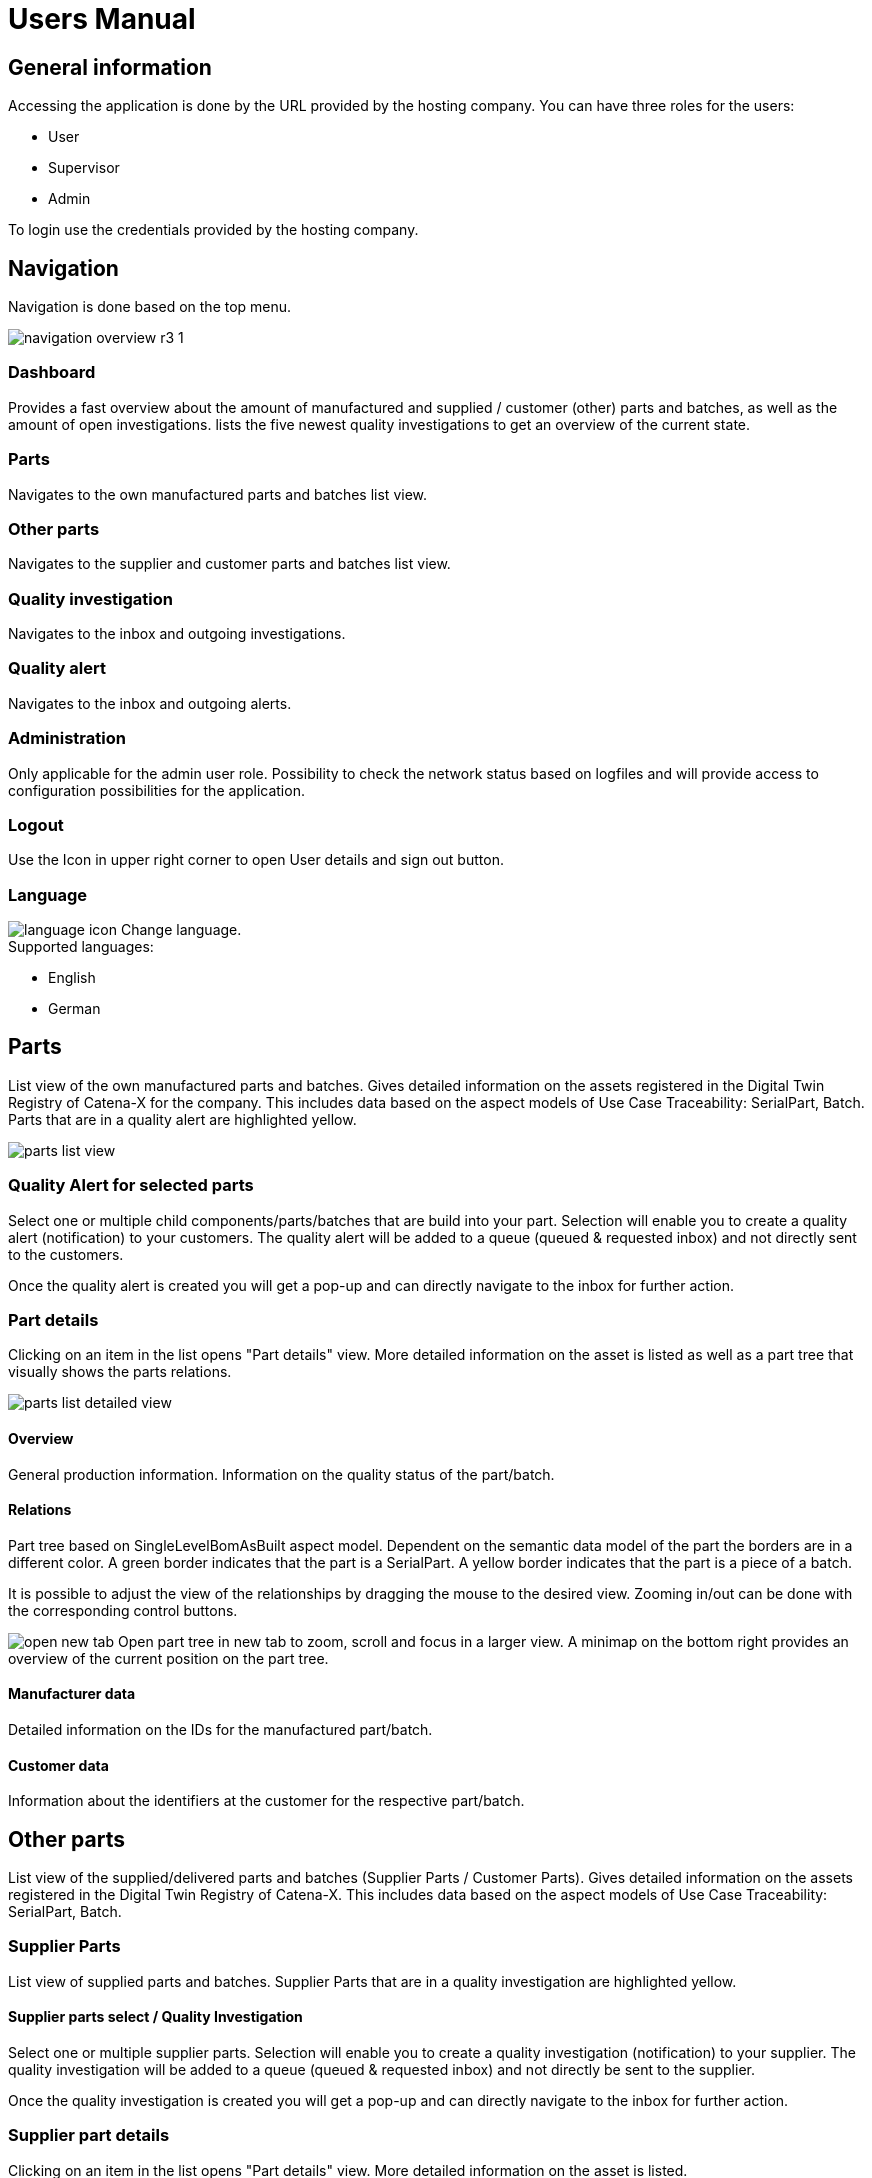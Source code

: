 = Users Manual

== General information

Accessing the application is done by the URL provided by the hosting company.
You can have three roles for the users:

* User
* Supervisor
* Admin

To login use the credentials provided by the hosting company.

== Navigation
Navigation is done based on the top menu.

image::https://raw.githubusercontent.com/eclipse-tractusx/traceability-foss/main/docs/src/images/arc42/user-guide/navigation-overview-r3-1.png[]

=== Dashboard
Provides a fast overview about the amount of manufactured and supplied / customer (other) parts and batches, as well as the amount of open investigations.
lists the five newest quality investigations to get an overview of the current state.

=== Parts
Navigates to the own manufactured parts and batches list view.

=== Other parts
Navigates to the supplier and customer parts and batches list view.

=== Quality investigation
Navigates to the inbox and outgoing investigations.

=== Quality alert
Navigates to the inbox and outgoing alerts.

=== Administration
Only applicable for the admin user role. Possibility to check the network status based on logfiles and will provide access to configuration possibilities for the application.

=== Logout
Use the Icon in upper right corner to open User details and sign out button.

=== Language
image:https://raw.githubusercontent.com/eclipse-tractusx/traceability-foss/main/docs/src/images/arc42/user-guide/language-icon.png[] Change language. +
Supported languages:

* English
* German

== Parts
List view of the own manufactured parts and batches.
Gives detailed information on the assets registered in the Digital Twin Registry of Catena-X for the company. This includes data based on the aspect models of Use Case Traceability: SerialPart, Batch.
Parts that are in a quality alert are highlighted yellow.

image::https://raw.githubusercontent.com/eclipse-tractusx/traceability-foss/main/docs/src/images/arc42/user-guide/parts-list-view.png[]

=== Quality Alert for selected parts
Select one or multiple child components/parts/batches that are build into your part. Selection will enable you to create a quality alert (notification) to your customers. The quality alert will be added to a queue (queued & requested inbox) and not directly sent to the customers.

Once the quality alert is created you will get a pop-up and can directly navigate to the inbox for further action.

=== Part details
Clicking on an item in the list opens "Part details" view.
More detailed information on the asset is listed as well as a part tree that visually shows the parts relations.

image::https://raw.githubusercontent.com/eclipse-tractusx/traceability-foss/main/docs/src/images/arc42/user-guide/parts-list-detailed-view.png[]

==== Overview
General production information. Information on the quality status of the part/batch.

==== Relations
Part tree based on SingleLevelBomAsBuilt aspect model. Dependent on the semantic data model of the part the borders are in a different color. A green border indicates that the part is a SerialPart. A yellow border indicates that the part is a piece of a batch.

It is possible to adjust the view of the relationships by dragging the mouse to the desired view. Zooming in/out can be done with the corresponding control buttons.

image:https://raw.githubusercontent.com/eclipse-tractusx/traceability-foss/main/docs/src/images/arc42/user-guide/open-new-tab.png[] Open part tree in new tab to zoom, scroll and focus in a larger view. A minimap on the bottom right provides an overview of the current position on the part tree.

==== Manufacturer data
Detailed information on the IDs for the manufactured part/batch.

==== Customer data
Information about the identifiers at the customer for the respective part/batch.

== Other parts
List view of the supplied/delivered parts and batches (Supplier Parts / Customer Parts).
Gives detailed information on the assets registered in the Digital Twin Registry of Catena-X. This includes data based on the aspect models of Use Case Traceability: SerialPart, Batch.

=== Supplier Parts
List view of supplied parts and batches.
Supplier Parts that are in a quality investigation are highlighted yellow.

==== Supplier parts select / Quality Investigation
Select one or multiple supplier parts. Selection will enable you to create a quality investigation (notification) to your supplier. The quality investigation will be added to a queue (queued & requested inbox) and not directly be sent to the supplier.

Once the quality investigation is created you will get a pop-up and can directly navigate to the inbox for further action.

=== Supplier part details
Clicking on an item in the list opens "Part details" view.
More detailed information on the asset is listed.

image::https://raw.githubusercontent.com/eclipse-tractusx/traceability-foss/main/docs/src/images/arc42/user-guide/supplier-parts-list-detailed-view.PNG[]

==== Overview
General production information. Information on the quality status of the supplier part/batch.

==== Manufacturer data
Detailed information on the IDs for the supplier part/batch.

==== Customer data
Information about the identifiers at the customer (in this case own company) for the respective part/batch.

=== Customer Parts
List view of customer parts and batches.
Customer Parts that are in a quality alert are highlighted yellow.

=== Customer part details
Clicking on an item in the list opens "Part details" view.
More detailed information on the asset is listed.

image::https://raw.githubusercontent.com/eclipse-tractusx/traceability-foss/main/docs/src/images/arc42/user-guide/customer-parts-list-detailed-view.png[]

==== Overview
General production information. Information on the quality status of the supplier part/batch.

==== Manufacturer data
Detailed information on the IDs for the supplier part/batch.

==== Customer data
Information about the identifiers at the customer for the respective part/batch.

== Quality investigation
Inbox for received quality investigations and "Queued & Requested" inbox for outgoing draft as well as already sent investigations.

image:https://raw.githubusercontent.com/eclipse-tractusx/traceability-foss/main/docs/src/images/arc42/user-guide/investigations-list-view.png[]

image:https://raw.githubusercontent.com/eclipse-tractusx/traceability-foss/main/docs/src/images/arc42/user-guide/notification-drafts.png[] Received investigations.

Investigations received by a customer. Those notifications specify a defect or request to investigate on a specific part / batch on your side and give feedback to the customer.

image:https://raw.githubusercontent.com/eclipse-tractusx/traceability-foss/main/docs/src/images/arc42/user-guide/notification-send.png[] Queued & Requested investigations.

Notifications in the context of quality investigations that are in queued/draft status or already requested/sent to the supplier. Those notifications specify a defect or request to investigate on a specific part / batch on your suppliers side and give feedback back to you.

* Queued status: Quality investigation is created but not yet released.
* Requested status: Quality investigation is sent to the supplier.


=== Quality Investigation Context Action

Select the three dots icon on the right side of a investigation entry to open the context menu. From there it is possible to open the investigation detailed view or change the status of an investigation. Only the possible status transition will show up.

image:https://raw.githubusercontent.com/eclipse-tractusx/traceability-foss/main/docs/src/images/arc42/user-guide/notification-context-action.png[]

Changing the status of an investigation will open a modal in which the details to the status change can be provided and completed.

image:https://raw.githubusercontent.com/eclipse-tractusx/traceability-foss/main/docs/src/images/arc42/user-guide/investigation-context-action-modal.png[]

A pop-up will notify you if the status transition was successful.

=== Quality Investigation Detail View

//TODO: Investigation Detailed View and the creation View of an investigation (?) CHECKPOINT

The investigation detail view can be opened by selecting the corresponding option in the context menu.

=== Quality investigation status
Following status for a quality investigation (notification) are possible:

|===
|Status |Description

|Queued
|A quality investigation that was created by a user but not yet send to the receiver.

|Requested
|Created quality investigation that is already sent to the receiver.

|Cancelled
|Created quality investigation that is not yet send to the receiver and got cancelled on sender side before doing so. It is no longer valid / necessary.

|Received
|Received notification from a sender which needs to be investigated.

|Acknowledged
|The receiver acknowledged to work on the received inquiry.

|Accepted
|The receiver accepted the inquiry. Issue on part/batch detected.

|Declined
|The receiver declined the inquiry. No issue on part/batch detected.

|Closed
|The sender closed the quality investigation and no further handling with it is possible.
|===

=== Quality investigation status flow
Notifications always have a status. The transition from one status to a subsequent status is described in the below state model.

The Sender can change the status to closed from any status. The receiver can never change the status to closed.

The legend in the below state diagram describes who can set the status. One exception to this rule: the transition from status SENT to status RECEIVED is done automatically once the sender receives the Http status code 201.

image::https://raw.githubusercontent.com/eclipse-tractusx/traceability-foss/main/docs/src/images/arc42/user-guide/notificationstatemodel.png[Notification state model]

== Quality alert
Inbox for received quality alerts and "Queued & Requested" inbox for outgoing draft as well as already sent alerts.

//TODO: Insert alert list screenshot

image:https://raw.githubusercontent.com/eclipse-tractusx/traceability-foss/main/docs/src/images/arc42/user-guide/notification-drafts.png[] Received alerts.

Alerts received by a supplier. Those notifications specify a defect or request to informed on a specific part / batch on your side and give feedback to the supplier.

image:https://raw.githubusercontent.com/eclipse-tractusx/traceability-foss/main/docs/src/images/arc42/user-guide/notification-send.png[] Queued & Requested alerts.

Notifications in the context of quality alerts that are in queued/draft status or already requested/sent to the customer. Those notifications specify a defect or request to inform on a specific part / batch on the customer side and give feedback back to you.

* Queued status: Quality investigation is created but not yet released.
* Requested status: Quality investigation is sent to the supplier.

//TODO: alert quick Actions


=== Quality alert status
Following status for a quality alert (notification) are possible:

|===
|Status |Description

|Queued
|A quality alert that was created by a user but not yet send to the receiver.

|Requested
|Created quality alert that is already sent to the receiver.

|Cancelled
|Created quality alert that is not yet send to the receiver and got cancelled on sender side before doing so. It is no longer valid / necessary.

|Received
|Received notification from a sender which needs to be aware of.

|Acknowledged
|The receiver acknowledged to work on the received inquiry.

|Accepted
|The receiver accepted the inquiry. Issue on part/batch is known.

|Declined
|The receiver declined the inquiry. No issue on part/batch is known.

|Closed
|The sender closed the quality alert and no further handling with it is possible.
|===

=== Quality alert status flow
Notifications always have a status. The transition from one status to a subsequent status is described in the below state model.

The Sender can change the status to closed from any status. The receiver can never change the status to closed.

The legend in the below state diagram describes who can set the status. One exception to this rule: the transition from status SENT to status RECEIVED is done automatically once the sender receives the Http status code 201.

image::https://raw.githubusercontent.com/eclipse-tractusx/traceability-foss/main/docs/src/images/arc42/user-guide/notificationstatemodel.png[Notification state model]

//TODO: Alert Detailed View and the creation View of an Alert

//TODO: Look for other new features that have to be documented.

//TODO: Check for correctness (graph and text)
